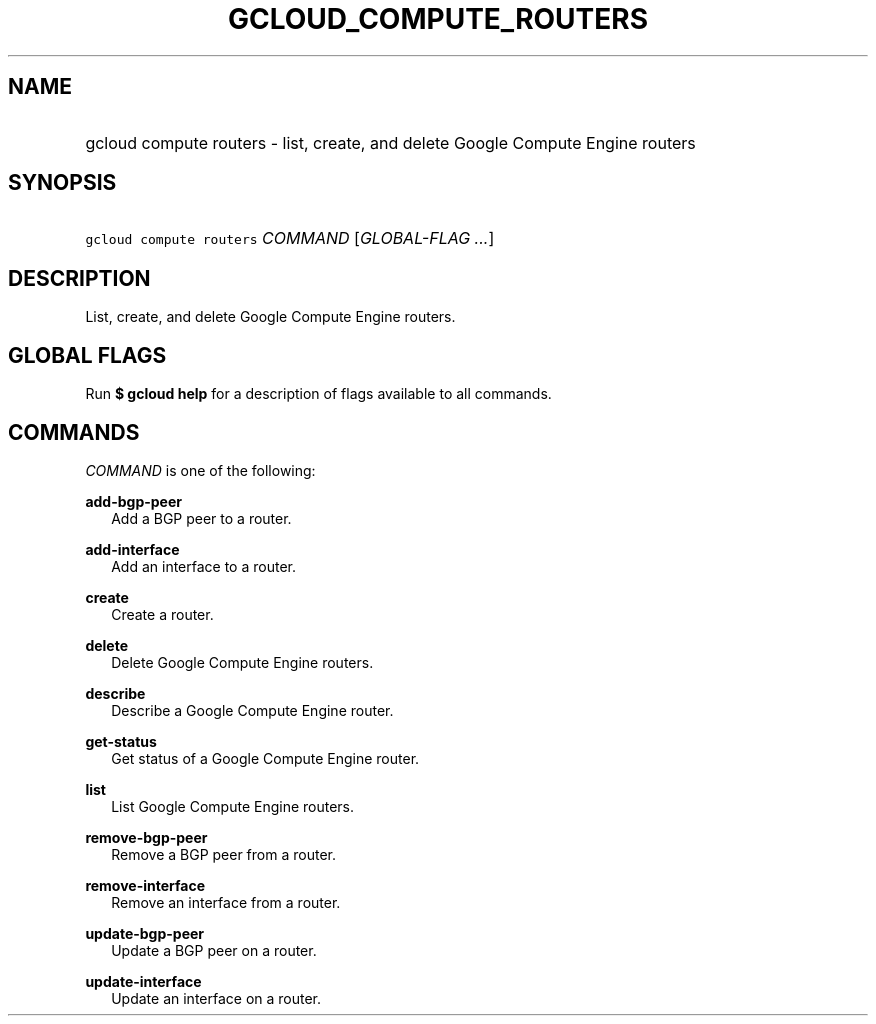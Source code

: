 
.TH "GCLOUD_COMPUTE_ROUTERS" 1



.SH "NAME"
.HP
gcloud compute routers \- list, create, and delete Google Compute Engine routers



.SH "SYNOPSIS"
.HP
\f5gcloud compute routers\fR \fICOMMAND\fR [\fIGLOBAL\-FLAG\ ...\fR]


.SH "DESCRIPTION"

List, create, and delete Google Compute Engine routers.



.SH "GLOBAL FLAGS"

Run \fB$ gcloud help\fR for a description of flags available to all commands.



.SH "COMMANDS"

\f5\fICOMMAND\fR\fR is one of the following:

\fBadd\-bgp\-peer\fR
.RS 2m
Add a BGP peer to a router.

.RE
\fBadd\-interface\fR
.RS 2m
Add an interface to a router.

.RE
\fBcreate\fR
.RS 2m
Create a router.

.RE
\fBdelete\fR
.RS 2m
Delete Google Compute Engine routers.

.RE
\fBdescribe\fR
.RS 2m
Describe a Google Compute Engine router.

.RE
\fBget\-status\fR
.RS 2m
Get status of a Google Compute Engine router.

.RE
\fBlist\fR
.RS 2m
List Google Compute Engine routers.

.RE
\fBremove\-bgp\-peer\fR
.RS 2m
Remove a BGP peer from a router.

.RE
\fBremove\-interface\fR
.RS 2m
Remove an interface from a router.

.RE
\fBupdate\-bgp\-peer\fR
.RS 2m
Update a BGP peer on a router.

.RE
\fBupdate\-interface\fR
.RS 2m
Update an interface on a router.
.RE
